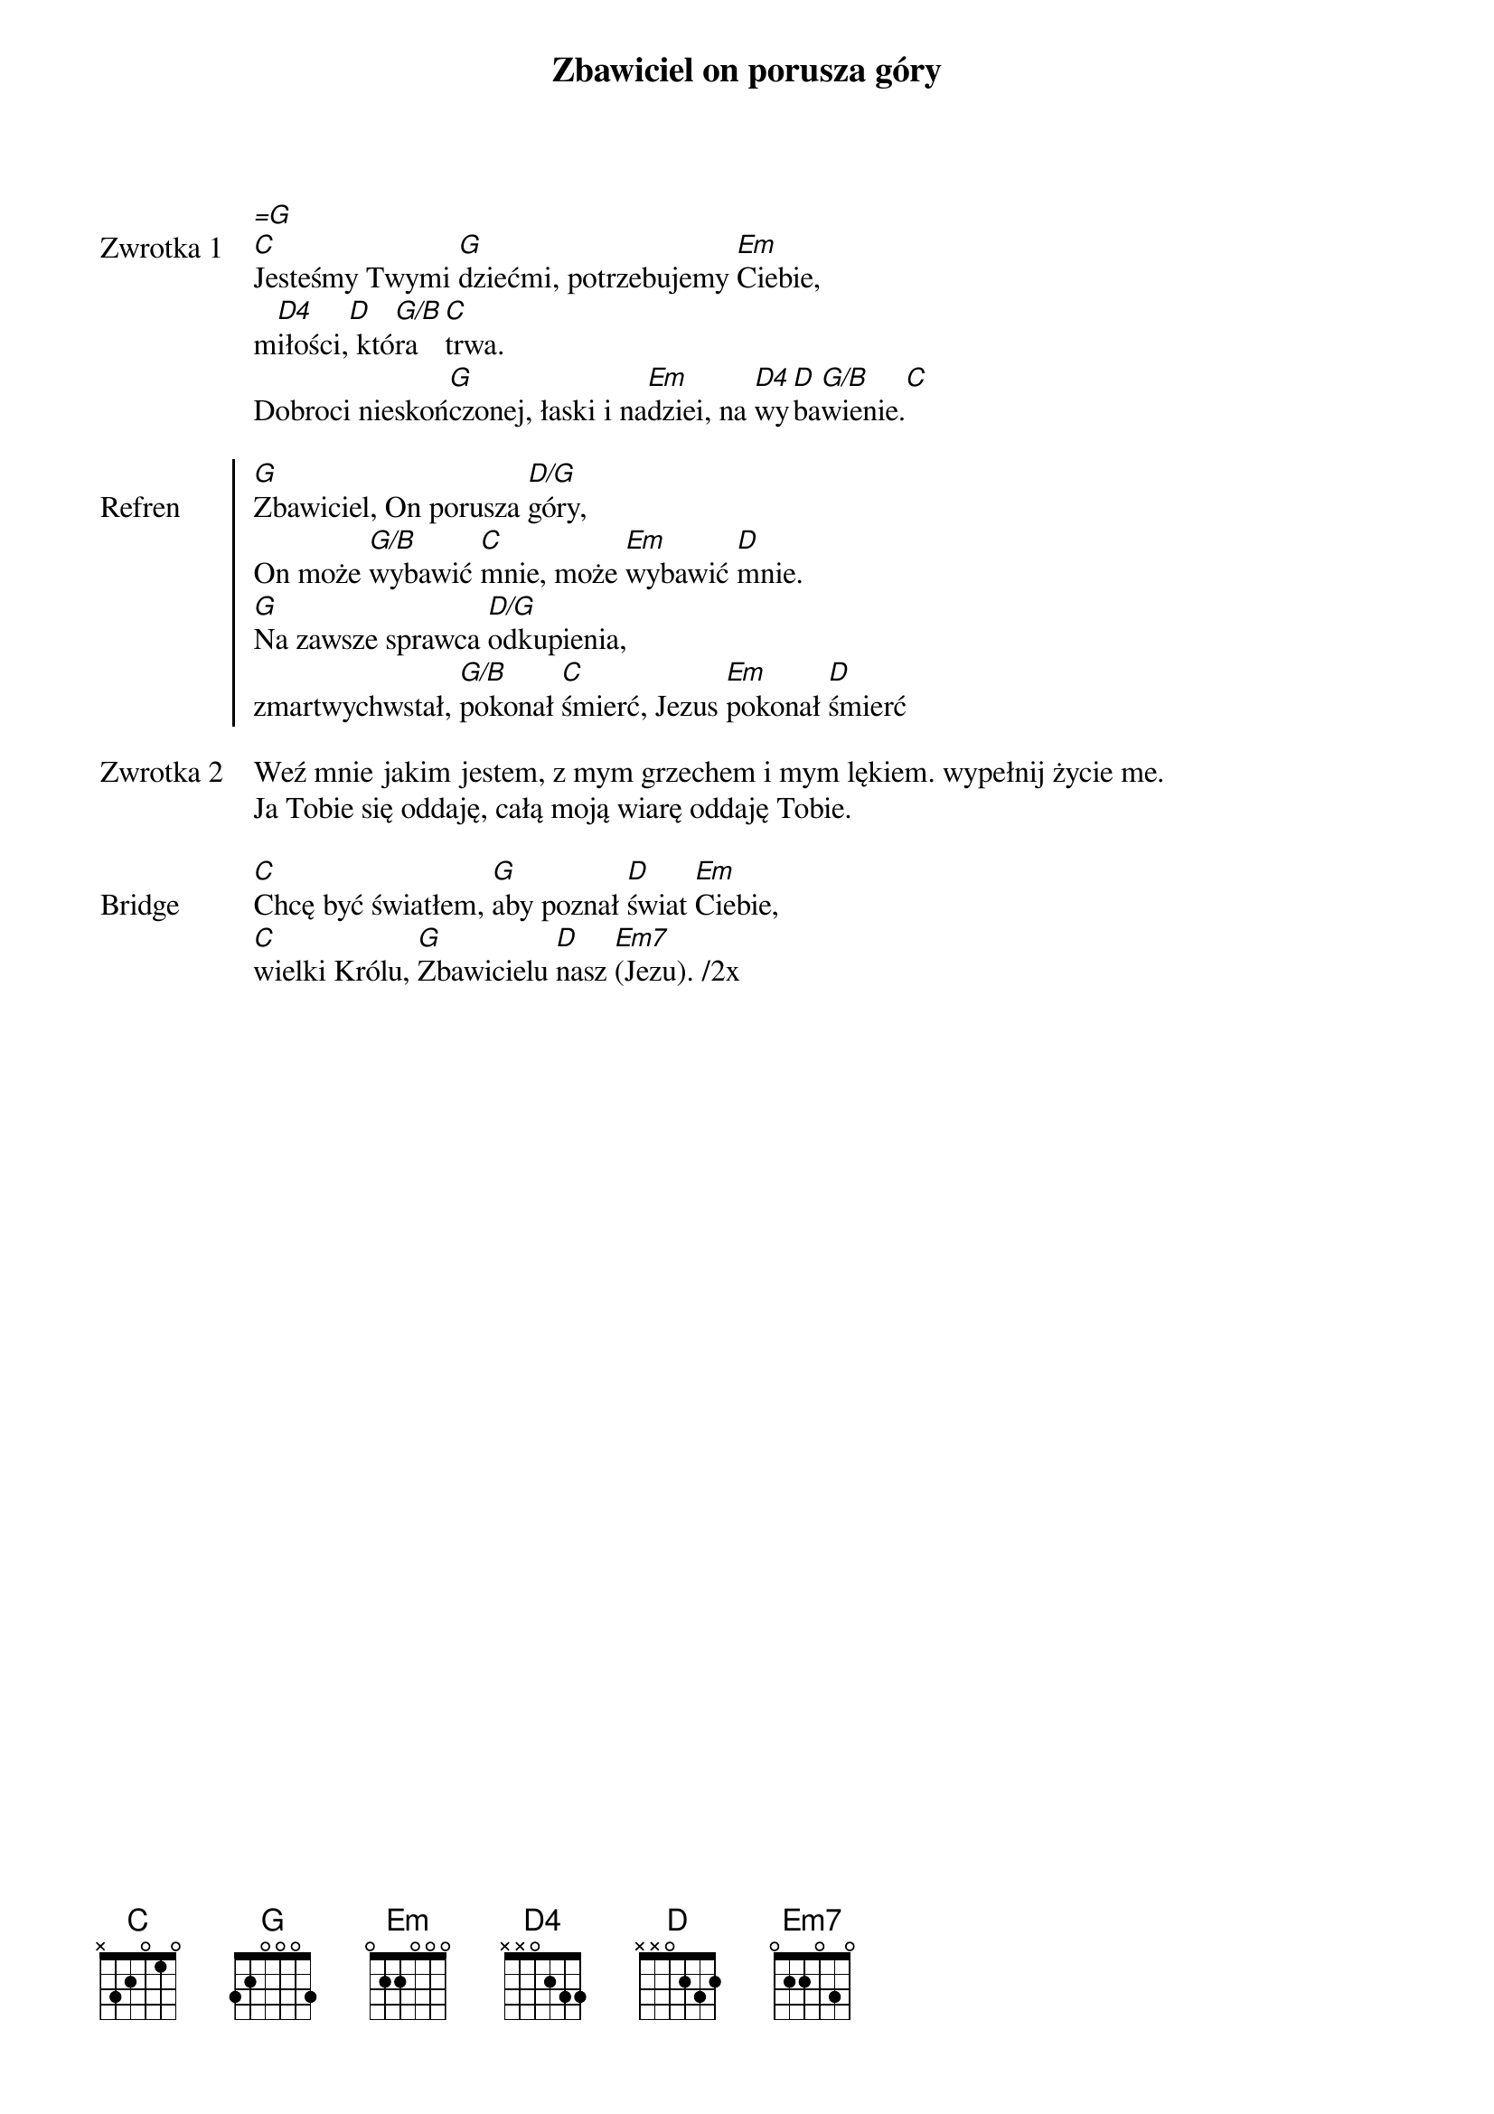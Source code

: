 ﻿{title: Zbawiciel on porusza góry}
{artist: Hillsong Worship}

{start_of_verse: Zwrotka 1}
[=G]
[C]Jesteśmy Twymi [G]dziećmi, potrzebujemy [Em]Ciebie,
m[D4]iłości,[D] któ[G/B]ra [C]trwa.
Dobroci nieskoń[G]czonej, łaski i na[Em]dziei, na [D4]wy[D]ba[G/B]wienie.[C]
{end_of_verse: Zwrotka 1}

{start_of_chorus: Refren}
[G]Zbawiciel, On porusza [D/G]góry,
On może [G/B]wybawić [C]mnie, może [Em]wybawić [D]mnie.
[G]Na zawsze sprawca [D/G]odkupienia,
zmartwychwstał, [G/B]pokonał [C]śmierć, Jezus [Em]pokonał [D]śmierć
{end_of_chorus: Refren}

{start_of_verse: Zwrotka 2}
Weź mnie jakim jestem, z mym grzechem i mym lękiem. wypełnij życie me.
Ja Tobie się oddaję, całą moją wiarę oddaję Tobie.
{end_of_verse: Zwrotka 2}

{start_of_bridge: Bridge}
[C]Chcę być światłem, [G]aby poznał [D]świat [Em]Ciebie,
[C]wielki Królu, [G]Zbawicielu [D]nasz [Em7](Jezu). /2x
{end_of_bridge: Bridge}